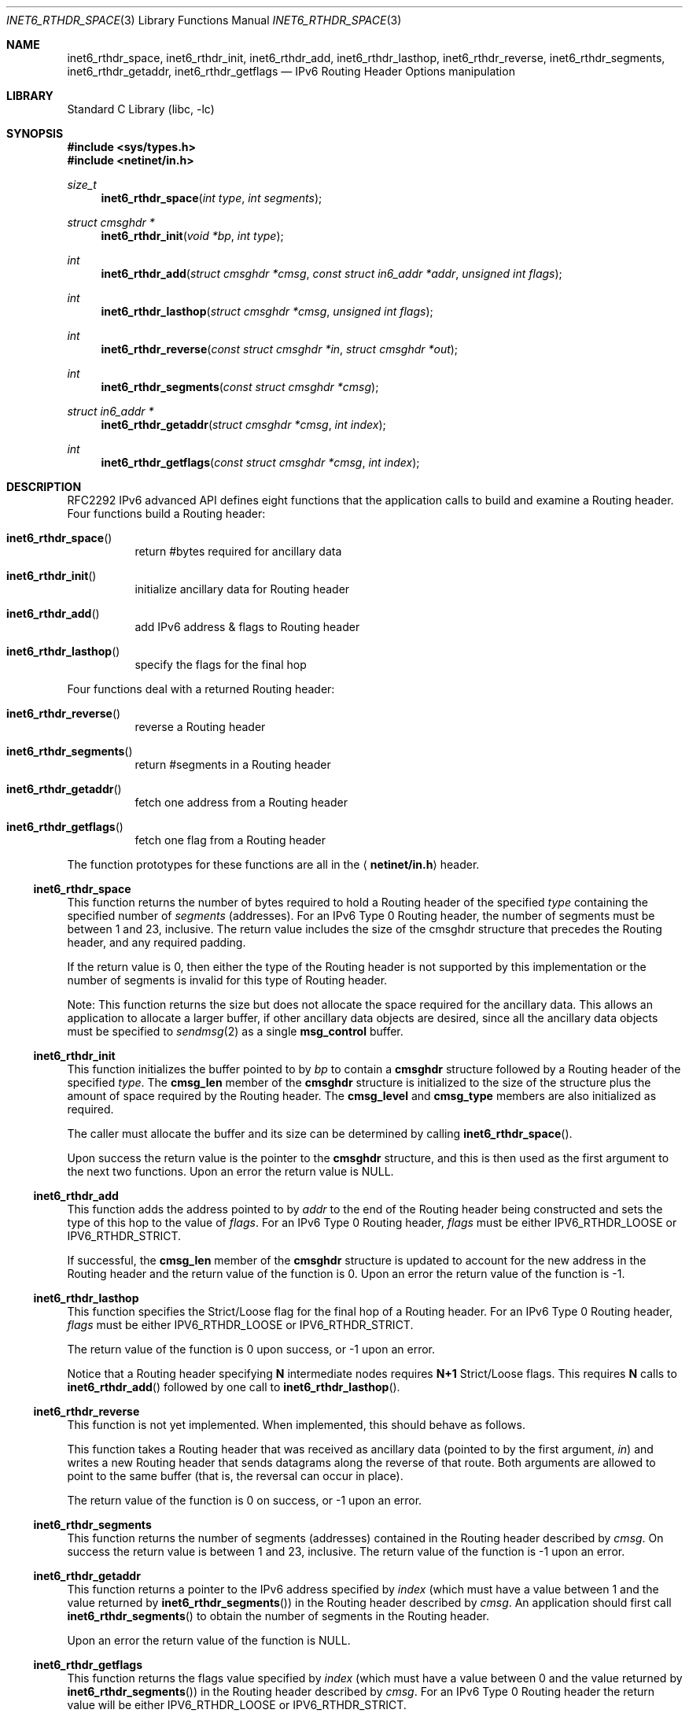 .\" Copyright (c) 1983, 1987, 1991, 1993
.\"	The Regents of the University of California.  All rights reserved.
.\"
.\" Redistribution and use in source and binary forms, with or without
.\" modification, are permitted provided that the following conditions
.\" are met:
.\" 1. Redistributions of source code must retain the above copyright
.\"    notice, this list of conditions and the following disclaimer.
.\" 2. Redistributions in binary form must reproduce the above copyright
.\"    notice, this list of conditions and the following disclaimer in the
.\"    documentation and/or other materials provided with the distribution.
.\" 3. All advertising materials mentioning features or use of this software
.\"    must display the following acknowledgement:
.\"	This product includes software developed by the University of
.\"	California, Berkeley and its contributors.
.\" 4. Neither the name of the University nor the names of its contributors
.\"    may be used to endorse or promote products derived from this software
.\"    without specific prior written permission.
.\"
.\" THIS SOFTWARE IS PROVIDED BY THE REGENTS AND CONTRIBUTORS ``AS IS'' AND
.\" ANY EXPRESS OR IMPLIED WARRANTIES, INCLUDING, BUT NOT LIMITED TO, THE
.\" IMPLIED WARRANTIES OF MERCHANTABILITY AND FITNESS FOR A PARTICULAR PURPOSE
.\" ARE DISCLAIMED.  IN NO EVENT SHALL THE REGENTS OR CONTRIBUTORS BE LIABLE
.\" FOR ANY DIRECT, INDIRECT, INCIDENTAL, SPECIAL, EXEMPLARY, OR CONSEQUENTIAL
.\" DAMAGES (INCLUDING, BUT NOT LIMITED TO, PROCUREMENT OF SUBSTITUTE GOODS
.\" OR SERVICES; LOSS OF USE, DATA, OR PROFITS; OR BUSINESS INTERRUPTION)
.\" HOWEVER CAUSED AND ON ANY THEORY OF LIABILITY, WHETHER IN CONTRACT, STRICT
.\" LIABILITY, OR TORT (INCLUDING NEGLIGENCE OR OTHERWISE) ARISING IN ANY WAY
.\" OUT OF THE USE OF THIS SOFTWARE, EVEN IF ADVISED OF THE POSSIBILITY OF
.\" SUCH DAMAGE.
.\"
.\"     $Id: inet6_rthdr_space.3,v 1.1 2003/05/28 22:04:39 jjohnstn Exp $
.\" $FreeBSD: src/lib/libc/net/inet6_rthdr_space.3,v 1.8 2001/10/01 16:08:55 ru Exp $
.\"
.Dd December 10, 1999
.Dt INET6_RTHDR_SPACE 3
.Os
.\"
.Sh NAME
.Nm inet6_rthdr_space ,
.Nm inet6_rthdr_init ,
.Nm inet6_rthdr_add ,
.Nm inet6_rthdr_lasthop ,
.Nm inet6_rthdr_reverse ,
.Nm inet6_rthdr_segments ,
.Nm inet6_rthdr_getaddr ,
.Nm inet6_rthdr_getflags
.Nd IPv6 Routing Header Options manipulation
.\"
.Sh LIBRARY
.Lb libc
.Sh SYNOPSIS
.In sys/types.h
.In netinet/in.h
.Ft size_t
.Fn inet6_rthdr_space "int type" "int segments"
.Ft "struct cmsghdr *"
.Fn inet6_rthdr_init "void *bp" "int type"
.Ft int
.Fn inet6_rthdr_add "struct cmsghdr *cmsg" "const struct in6_addr *addr" "unsigned int flags"
.Ft int
.Fn inet6_rthdr_lasthop "struct cmsghdr *cmsg" "unsigned int flags"
.Ft int
.Fn inet6_rthdr_reverse "const struct cmsghdr *in" "struct cmsghdr *out"
.Ft int
.Fn inet6_rthdr_segments "const struct cmsghdr *cmsg"
.Ft "struct in6_addr *"
.Fn inet6_rthdr_getaddr "struct cmsghdr *cmsg" "int index"
.Ft int
.Fn inet6_rthdr_getflags "const struct cmsghdr *cmsg" "int index"
.\"
.Sh DESCRIPTION
RFC2292 IPv6 advanced API defines eight
functions that the application calls to build and examine a Routing
header.  Four functions build a Routing header:
.Bl -hang
.It Fn inet6_rthdr_space
return #bytes required for ancillary data
.It Fn inet6_rthdr_init
initialize ancillary data for Routing header
.It Fn inet6_rthdr_add
add IPv6 address & flags to Routing header
.It Fn inet6_rthdr_lasthop
specify the flags for the final hop
.El
.Pp
Four functions deal with a returned Routing header:
.Bl -hang
.It Fn inet6_rthdr_reverse
reverse a Routing header
.It Fn inet6_rthdr_segments
return #segments in a Routing header
.It Fn inet6_rthdr_getaddr
fetch one address from a Routing header
.It Fn inet6_rthdr_getflags
fetch one flag from a Routing header
.El
.Pp
The function prototypes for these functions are all in the
.Aq Li netinet/in.h
header.
.\"
.Ss inet6_rthdr_space
This function returns the number of bytes required to hold a Routing
header of the specified
.Fa type
containing the specified number of
.Fa segments
(addresses).
For an IPv6 Type 0 Routing header, the number
of segments must be between 1 and 23, inclusive.  The return value
includes the size of the cmsghdr structure that precedes the Routing
header, and any required padding.
.Pp
If the return value is 0, then either the type of the Routing header
is not supported by this implementation or the number of segments is
invalid for this type of Routing header.
.Pp
Note: This function returns the size but does not allocate the space
required for the ancillary data.
This allows an application to
allocate a larger buffer, if other ancillary data objects are
desired, since all the ancillary data objects must be specified to
.Xr sendmsg 2
as a single
.Li msg_control
buffer.
.\"
.Ss inet6_rthdr_init
This function initializes the buffer pointed to by
.Fa bp
to contain a
.Li cmsghdr
structure followed by a Routing header of the specified
.Fa type .
The
.Li cmsg_len
member of the
.Li cmsghdr
structure is initialized to the
size of the structure plus the amount of space required by the
Routing header.
The
.Li cmsg_level
and
.Li cmsg_type
members are also initialized as required.
.Pp
The caller must allocate the buffer and its size can be determined by
calling
.Fn inet6_rthdr_space .
.Pp
Upon success the return value is the pointer to the
.Li cmsghdr
structure, and this is then used as the first argument to the next
two functions.
Upon an error the return value is
.Dv NULL .
.\"
.Ss inet6_rthdr_add
This function adds the address pointed to by
.Fa addr
to the end of the
Routing header being constructed and sets the type of this hop to the
value of
.Fa flags .
For an IPv6 Type 0 Routing header,
.Fa flags
must be
either
.Dv IPV6_RTHDR_LOOSE
or
.Dv IPV6_RTHDR_STRICT .
.Pp
If successful, the
.Li cmsg_len
member of the
.Li cmsghdr
structure is
updated to account for the new address in the Routing header and the
return value of the function is 0.
Upon an error the return value of
the function is -1.
.\"
.Ss inet6_rthdr_lasthop
This function specifies the Strict/Loose flag for the final hop of a
Routing header.
For an IPv6 Type 0 Routing header,
.Fa flags
must be either
.Dv IPV6_RTHDR_LOOSE
or
.Dv IPV6_RTHDR_STRICT .
.Pp
The return value of the function is 0 upon success, or -1 upon an error.
.Pp
Notice that a Routing header specifying
.Li N
intermediate nodes requires
.Li N+1
Strict/Loose flags.
This requires
.Li N
calls to
.Fn inet6_rthdr_add
followed by one call to
.Fn inet6_rthdr_lasthop .
.\"
.Ss inet6_rthdr_reverse
This function is not yet implemented.
When implemented, this should behave as follows.
.Pp
This function takes a Routing header that was received as ancillary
data
(pointed to by the first argument,
.Fa in )
and writes a new Routing
header that sends datagrams along the reverse of that route.
Both
arguments are allowed to point to the same buffer
(that is, the reversal can occur in place).
.Pp
The return value of the function is 0 on success, or -1 upon an
error.
.\"
.Ss inet6_rthdr_segments
This function returns the number of segments
(addresses)
contained in
the Routing header described by
.Fa cmsg .
On success the return value is
between 1 and 23, inclusive.
The return value of the function is -1 upon an error.
.\"
.Ss inet6_rthdr_getaddr
This function returns a pointer to the IPv6 address specified by
.Fa index
(which must have a value between 1 and the value returned by
.Fn inet6_rthdr_segments )
in the Routing header described by
.Fa cmsg .
An
application should first call
.Fn inet6_rthdr_segments
to obtain the number of segments in the Routing header.
.Pp
Upon an error the return value of the function is
.Dv NULL .
.\"
.Ss inet6_rthdr_getflags
This function returns the flags value specified by
.Fa index
(which must
have a value between 0 and the value returned by
.Fn inet6_rthdr_segments )
in the Routing header described by
.Fa cmsg .
For an IPv6 Type 0 Routing header the return value will be either
.Dv IPV6_RTHDR_LOOSE
or
.Dv IPV6_RTHDR_STRICT .
.Pp
Upon an error the return value of the function is -1.
.Pp
Note: Addresses are indexed starting at 1, and flags starting at 0,
to maintain consistency with the terminology and figures in RFC2460.
.\"
.Sh DIAGNOSTICS
.Fn inet6_rthdr_space
returns 0 on errors.
.Pp
.Fn inet6_rthdr_add ,
.Fn inet6_rthdr_lasthop
and
.Fn inet6_rthdr_reverse
return 0 on success, and returns -1 on error.
.Pp
.Fn inet6_rthdr_init
and
.Fn inet6_rthdr_getaddr
return
.Dv NULL
on error.
.Pp
.Fn inet6_rthdr_segments
and
.Fn inet6_rthdr_getflags
return -1 on error.
.\"
.Sh EXAMPLES
RFC2292 gives comprehensive examples in chapter 8.
.\"
.Sh SEE ALSO
.Rs
.%A W. Stevens
.%A M. Thomas
.%T "Advanced Sockets API for IPv6"
.%N RFC2292
.%D February 1998
.Re
.Rs
.%A S. Deering
.%A R. Hinden
.%T "Internet Protocol, Version 6 (IPv6) Specification"
.%N RFC2460
.%D December 1998
.Re
.\"
.Sh HISTORY
The implementation first appeared in KAME advanced networking kit.
.\"
.Sh STANDARDS
The functions
are documented in
.Dq Advanced Sockets API for IPv6
(RFC2292).
.\"
.Sh BUGS
The text was shamelessly copied from RFC2292.
.Pp
.Fn inet6_rthdr_reverse
is not implemented yet.
